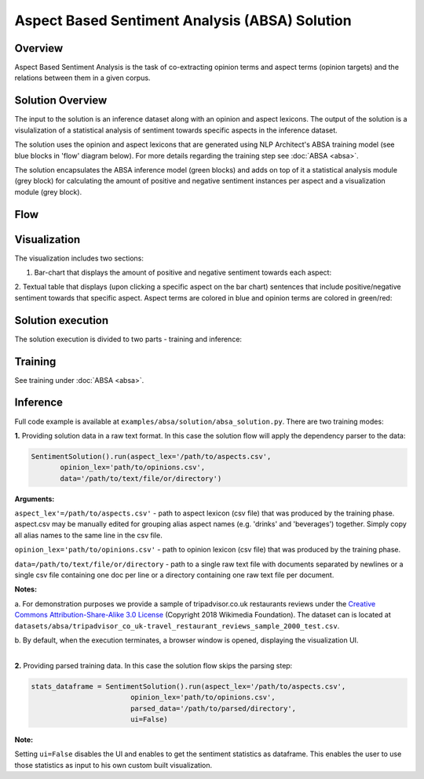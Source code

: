 .. ---------------------------------------------------------------------------
.. Copyright 2016-2018 Intel Corporation
..
.. Licensed under the Apache License, Version 2.0 (the "License");
.. you may not use this file except in compliance with the License.
.. You may obtain a copy of the License at
..
..      http://www.apache.org/licenses/LICENSE-2.0
..
.. Unless required by applicable law or agreed to in writing, software
.. distributed under the License is distributed on an "AS IS" BASIS,
.. WITHOUT WARRANTIES OR CONDITIONS OF ANY KIND, either express or implied.
.. See the License for the specific language governing permissions and
.. limitations under the License.
.. ---------------------------------------------------------------------------


Aspect Based Sentiment Analysis (ABSA) Solution
###############################################

Overview
========
Aspect Based Sentiment Analysis is the task of co-extracting opinion terms and aspect terms
(opinion targets) and the relations between them in a given corpus.

Solution Overview
=================
The input to the solution is an inference dataset along with an opinion and aspect
lexicons. The output of the solution is a visulalization of
a statistical analysis of sentiment towards specific aspects in the inference dataset.

The solution uses the opinion and aspect lexicons that are generated using NLP Architect's ABSA
training model (see blue blocks in 'flow' diagram below). For more details regarding the training step
see :doc:`ABSA <absa>`.

The solution encapsulates the ABSA inference model (green blocks) and adds on top of it a
statistical analysis module (grey block) for calculating the amount of positive and negative sentiment
instances per aspect and a visualization module (grey block).

Flow
====
.. image :: assets/absa_solution_flow.png

Visualization
=============

The visualization includes two sections:

1. Bar-chart that displays the amount of positive and negative sentiment towards each aspect:

.. image :: assets/absa_solution_ui_1.png


2. Textual table that displays (upon clicking a specific aspect on the bar chart) sentences that
include positive/negative sentiment towards that specific aspect. Aspect terms are colored in
blue and opinion terms are colored in green/red:

.. image :: assets/absa_solution_ui_2.png


Solution execution
==================

The solution execution is divided to two parts - training and inference:

Training
========

See training under :doc:`ABSA <absa>`.


Inference
=========


Full code example is available at ``examples/absa/solution/absa_solution.py``.
There are two training modes:


**1.** Providing solution data in a raw text format. In this case the solution flow will
apply the dependency parser to the data:

.. code:: python

     SentimentSolution().run(aspect_lex='/path/to/aspects.csv',
            opinion_lex='path/to/opinions.csv',
            data='/path/to/text/file/or/directory')


**Arguments:**

``aspect_lex'=/path/to/aspects.csv'``  - path to aspect lexicon (csv file) that was produced by the training phase.
aspect.csv may be manually edited for grouping alias aspect names (e.g. 'drinks' and 'beverages')
together. Simply copy all alias names to the same line in the csv file.

``opinion_lex='path/to/opinions.csv'`` - path to opinion lexicon (csv file) that was produced by the training phase.

``data=/path/to/text/file/or/directory`` - path to a single raw text file with documents
separated by newlines or a single csv file containing one doc per line or a directory containing one raw
text file per document.

**Notes:**

a. For demonstration purposes we provide a sample of tripadvisor.co.uk
restaurants reviews under the `Creative Commons Attribution-Share-Alike 3.0 License <https://creativecommons.org/licenses/by-sa/3.0/>`__ (Copyright 2018 Wikimedia Foundation).
The dataset can is located at ``datasets/absa/tripadvisor_co_uk-travel_restaurant_reviews_sample_2000_test.csv``.

b. By default, when the execution terminates, a browser window is opened, displaying the
visualization UI.

|
| **2.** Providing parsed training data. In this case the solution flow skips the parsing step:

.. code:: python

    stats_dataframe = SentimentSolution().run(aspect_lex='/path/to/aspects.csv',
                            opinion_lex='path/to/opinions.csv',
                            parsed_data='/path/to/parsed/directory',
                            ui=False)

**Note:**

Setting ``ui=False`` disables the UI and enables to get the sentiment statistics as dataframe. This
enables the user to use those statistics as input to his own custom built visualization.

